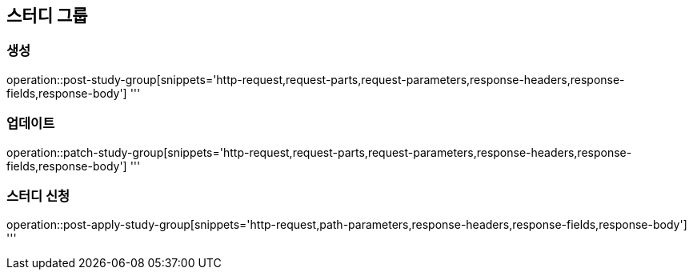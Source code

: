 == 스터디 그룹

=== 생성
operation::post-study-group[snippets='http-request,request-parts,request-parameters,response-headers,response-fields,response-body']
'''

=== 업데이트
operation::patch-study-group[snippets='http-request,request-parts,request-parameters,response-headers,response-fields,response-body']
'''

=== 스터디 신청
operation::post-apply-study-group[snippets='http-request,path-parameters,response-headers,response-fields,response-body']
'''
